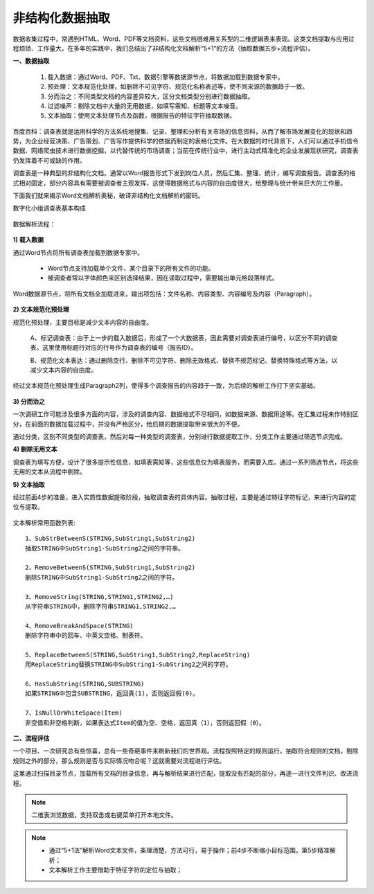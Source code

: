 ﻿.. Unstructured

非结构化数据抽取
====================================
数据收集过程中，常遇到HTML、Word、PDF等文档资料，这些文档很难用关系型的二维逻辑表来表现。这类文档提取与应用过程烦琐、工作量大。在多年的实践中，我们总结出了非结构化文档解析“5+1”的方法（抽取数据五步+流程评估）。

**一、数据抽取**

  #) 载入数据：通过Word、PDF、Txt、数据引擎等数据源节点，将数据加载到数据专家中。
  #) 预处理：文本规范化处理，如删除不可见字符、规范化名称表述等，使不同来源的数据趋于一致。
  #) 分而治之：不同类型文档的内容差异较大，区分文档类型分别进行数据抽取。
  #) 过滤噪声：剔除文档中大量的无用数据，如填写需知、标题等文本噪音。
  #) 文本抽取：使用文本处理节点及函数，根据报告的特征字符抽取数据。
 
.. figure:: images/Unstructured01.png
     :align: center
     :figwidth: 90% 
     :name: plate 	 


百度百科：调查表就是运用科学的方法系统地搜集、记录、整理和分析有关市场的信息资料，从而了解市场发展变化的现状和趋势，为企业经营决策、广告策划、广告写作提供科学的依据而制定的表格化文件。在大数据的时代背景下，人们可以通过手机信令数据、网络爬虫技术进行数据挖掘，以代替传统的市场调查；当前在传统行业中，进行主动式精准化的企业发展现状研究，调查表仍发挥着不可或缺的作用。

调查表是一种典型的非结构化文档。通常以Word报告形式下发到岗位人员，然后汇集、整理、统计，编写调查报告。调查表的格式相对固定，部分内容具有需要被调查者主观发挥，这使得数据格式与内容的自由度很大，给整理与统计带来巨大的工作量。

下面我们就来揭示Word文档解析奥秘，破译非结构化文档解析的密码。

数字化小组调查表基本构成

.. figure:: images/Unstructured03.png
     :align: center
     :figwidth: 90% 
     :name: plate 	 


数据解析流程：

.. figure:: images/Unstructured02.png
     :align: center
     :figwidth: 90% 
     :name: plate 	 
	 
**1) 载入数据**

通过Word节点将所有调查表加载到数据专家中。

  * Word节点支持加载单个文件、某个目录下的所有文件的功能。
  * 被调查者常以字体颜色来区别选择结果，因在读取过程中，需要输出单元格段落样式。
  
Word数据源节点，将所有文档全加载进来，输出项包括：文件名称、内容类型、内容编号及内容（Paragraph）。

.. figure:: images/Unstructured04.png
     :align: center
     :figwidth: 90% 
     :name: plate 	 
	 
**2) 文本规范化预处理**

规范化预处理，主要目标是减少文本内容的自由度。

  A、标记调查表：由于上一步的载入数据后，形成了一个大数据表，因此需要对调查表进行编号，以区分不同的调查表。这里使用标题行对应的行号作为调查表的编号（报告ID）。
  
  B、规范化文本表达：通过删除空行、删除不可见字符、删除无效格式、替换不规范标记、替换特殊格式等方法，以减少文本内容的自由度。

.. figure:: images/Unstructured05.png
     :align: center
     :figwidth: 90% 
     :name: plate 	 
	   
  
经过文本规范化预处理生成Paragraph2列，使得多个调查报告的内容趋于一致，为后续的解析工作打下坚实基础。

.. figure:: images/Unstructured06.png
     :align: center
     :figwidth: 90% 
     :name: plate 	 

**3) 分而治之**

一次调研工作可能涉及很多方面的内容，涉及的调查内容、数据格式不尽相同，如数据来源、数据用途等。在汇集过程未作特别区分，在前面的数据加载过程中，并没有严格区分，给后期的数据提取带来很大的不便。

通过分类，区别不同类型的调查表，然后对每一种类型的调查表，分别进行数据提取工作，分类工作主要通过筛选节点完成。

**4) 剔除无用文本**

调查表为填写方便，设计了很多提示性信息，如填表需知等，这些信息仅为填表服务，而需要入库。通过一系列筛选节点，将这些无用的文本从流程中剔除。

**5) 文本抽取**

经过前面4步的准备，进入实质性数据提取阶段，抽取调查表的具体内容。抽取过程，主要是通过特征字符标记，来进行内容的定位与提取。

.. figure:: images/Unstructured07.png
     :align: center
     :figwidth: 90% 
     :name: plate 	  

文本解析常用函数列表::

    1、SubStrBetweenS(STRING,SubString1,SubString2)
    抽取STRING中SubString1-SubString2之间的字符串。

    2、RemoveBetweenS(STRING,SubString1,SubString2)
    删除STRING中SubString1-SubString2之间的字符。

    3、RemoveString(STRING,STRING1,STRING2,…)
    从字符串STRING中，删除字符串STRING1,STRING2,…

    4、RemoveBreakAndSpace(STRING)
    删除字符串中的回车、中英文空格、制表符。

    5、ReplaceBetweenS(STRING,SubString1,SubString2,ReplaceString)
    用ReplaceString替换STRING中SubString1-SubString2之间的字符。

    6、HasSubString(STRING,SUBSTRING)
    如果STRING中包含SUBSTRING，返回真(1)，否则返回假(0)。

    7、IsNullOrWhiteSpace(Item)
    非空值和非空格判断，如果表达式Item的值为空、空格，返回真（1），否则返回假（0）。
  
  
**二、流程评估**

一个项目、一次研究总有些惊喜，总有一些奇葩事件来刷新我们的世界观。流程按照特定的规则运行，抽取符合规则的文档，剔除规则之外的部分，那么规则是否与实际情况吻合呢？这就需要对流程进行评估。

这里通过扫描目录节点，加载所有文档的目录信息，再与解析结果进行匹配，提取没有匹配的部分，再逐一进行文件判识、改进流程。

.. figure:: images/Unstructured08.png
     :align: center
     :figwidth: 90% 
     :name: plate 	 

.. note::

  二维表浏览数据，支持双击或右键菜单打开本地文件。 

.. note::

  * 通过“5+1法”解析Word文本文件，条理清楚，方法可行，易于操作；前4步不断缩小目标范围，第5步精准解析；
  * 文本解析工作主要借助于特征字符的定位与抽取；
